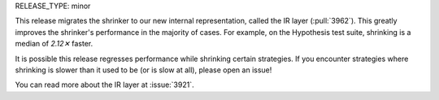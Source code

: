 RELEASE_TYPE: minor

This release migrates the shrinker to our new internal representation, called the IR layer (:pull:`3962`). This greatly improves the shrinker's performance in the majority of cases. For example, on the Hypothesis test suite, shrinking is a median of `2.12✕` faster.

It is possible this release regresses performance while shrinking certain strategies. If you encounter strategies where shrinking is slower than it used to be (or is slow at all), please open an issue!

You can read more about the IR layer at :issue:`3921`.
